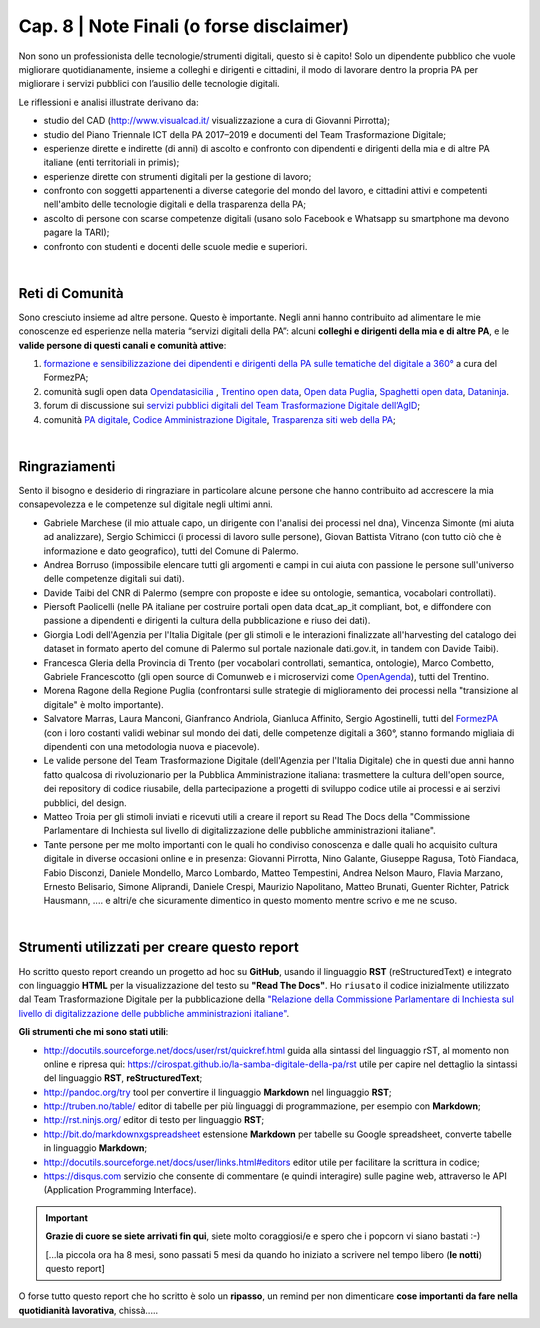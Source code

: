 ******************************************
Cap. 8 | Note Finali (o forse disclaimer)
******************************************

Non sono un professionista delle tecnologie/strumenti digitali, questo si è capito! Solo un dipendente pubblico che vuole migliorare quotidianamente, insieme a colleghi e dirigenti e cittadini, il modo di lavorare dentro la propria PA per migliorare i servizi pubblici con l’ausilio delle tecnologie digitali. 

Le riflessioni e analisi illustrate derivano da:

- studio del CAD (http://www.visualcad.it/ visualizzazione a cura di Giovanni Pirrotta);

- studio del Piano Triennale ICT della PA 2017–2019 e documenti del Team Trasformazione Digitale;

- esperienze dirette e indirette (di anni) di ascolto e confronto con dipendenti e dirigenti della mia e di altre PA italiane (enti territoriali in primis); 

- esperienze dirette con strumenti digitali per la gestione di lavoro;

- confronto con soggetti appartenenti a diverse categorie del mondo del lavoro, e cittadini attivi e competenti nell'ambito delle tecnologie digitali e della trasparenza della PA;

- ascolto di persone con scarse competenze digitali (usano solo Facebook e Whatsapp su smartphone ma devono pagare la TARI);

- confronto con studenti e docenti delle scuole medie e superiori.

|

Reti di Comunità
**************

Sono cresciuto insieme ad altre persone. Questo è importante. Negli anni hanno contribuito ad alimentare le mie conoscenze ed esperienze nella materia “servizi digitali della PA”: alcuni **colleghi e dirigenti della mia e di altre PA**, e le **valide persone di questi canali e comunità attive**:

#. `formazione e sensibilizzazione dei dipendenti e dirigenti della PA sulle tematiche del digitale a 360° <http://eventipa.formez.it/search/site/?f[0]=im_field_tipoattivita%3A8798>`_ a cura del FormezPA; 

#. comunità sugli open data `Opendatasicilia <https://groups.google.com/forum/#!forum/opendatasicilia>`_ ,  `Trentino open data <https://www.facebook.com/groups/todgroup/?fref=ts>`_,  `Open data Puglia <https://www.facebook.com/groups/169174136770880/?fref=ts>`_,  `Spaghetti open data <https://groups.google.com/forum/#!forum/spaghettiopendata>`_,  `Dataninja <https://www.facebook.com/groups/dataninja/>`_.

#. forum di discussione sui `servizi pubblici digitali del Team Trasformazione Digitale dell’AgID <https://forum.italia.it/>`_;

#. comunità `PA digitale <https://www.facebook.com/groups/384577025038311>`_, `Codice Amministrazione Digitale <https://www.facebook.com/groups/cad.ancitel/>`_, `Trasparenza siti web della PA <https://www.facebook.com/groups/trasparenzasitiwebpa/>`_;

|

Ringraziamenti
**************
Sento il bisogno e desiderio di ringraziare in particolare alcune persone che hanno contribuito ad accrescere la mia consapevolezza e le  competenze sul digitale negli ultimi anni. 

- Gabriele Marchese (il mio attuale capo, un dirigente con l'analisi dei processi nel dna), Vincenza Simonte (mi aiuta ad analizzare),  Sergio Schimicci (i processi di lavoro sulle persone),  Giovan Battista Vitrano (con tutto ciò che è informazione e dato geografico), tutti del Comune di Palermo.

- Andrea Borruso (impossibile elencare tutti gli argomenti e campi in cui aiuta con passione le persone sull'universo delle competenze digitali sui dati).

- Davide Taibi del CNR di Palermo (sempre con proposte e idee su ontologie, semantica, vocabolari controllati).

- Piersoft Paolicelli (nelle PA italiane per costruire portali open data dcat_ap_it compliant, bot, e diffondere con passione a dipendenti e dirigenti la cultura della pubblicazione e riuso dei dati).

- Giorgia Lodi dell'Agenzia per l'Italia Digitale (per gli stimoli e le interazioni finalizzate all'harvesting del catalogo dei dataset in formato aperto del comune di Palermo sul portale nazionale dati.gov.it, in tandem con Davide Taibi).

- Francesca Gleria della Provincia di Trento (per vocabolari controllati, semantica, ontologie), Marco Combetto, Gabriele Francescotto (gli open source di Comunweb e i microservizi come `OpenAgenda <https://medium.com/@cirospat/eventi-culturali-del-territorio-raccolti-e-comunicati-in-piattaforma-crowdsourcing-con-opendata-975b6c2766e6>`_), tutti del Trentino.

- Morena Ragone della Regione Puglia (confrontarsi sulle strategie di miglioramento dei processi nella "transizione al digitale" è molto  importante).

- Salvatore Marras, Laura Manconi, Gianfranco Andriola, Gianluca Affinito, Sergio Agostinelli, tutti del `FormezPA <http://eventipa.formez.it/>`_ (con i loro costanti validi webinar sul mondo dei dati, delle competenze digitali a 360°, stanno formando migliaia di dipendenti con una metodologia nuova e piacevole).

- Le valide persone del Team Trasformazione Digitale (dell'Agenzia per l'Italia Digitale) che in questi due anni hanno fatto qualcosa di rivoluzionario per la Pubblica Amministrazione italiana: trasmettere la cultura dell'open source, dei repository di codice riusabile, della partecipazione a progetti di sviluppo codice utile ai processi e ai serzivi pubblici, del design.

- Matteo Troia per gli stimoli inviati e ricevuti utili a creare il report su Read The Docs della "Commissione Parlamentare di Inchiesta sul livello di digitalizzazione delle pubbliche amministrazioni italiane". 

- Tante persone per me molto importanti con le quali ho condiviso conoscenza e dalle quali ho acquisito cultura digitale in diverse occasioni online e in presenza: Giovanni Pirrotta, Nino Galante, Giuseppe Ragusa, Totò Fiandaca, Fabio Disconzi, Daniele Mondello, Marco Lombardo, Matteo Tempestini, Andrea Nelson Mauro, Flavia Marzano, Ernesto Belisario, Simone Aliprandi, Daniele Crespi, Maurizio Napolitano, Matteo Brunati, Guenter Richter, Patrick Hausmann, .... e altri/e che sicuramente dimentico in questo momento mentre scrivo e me ne scuso.

|

Strumenti utilizzati per creare questo report
*********************************************
Ho scritto questo report creando un progetto ad hoc su **GitHub**, usando il linguaggio **RST** (reStructuredText) e integrato con linguaggio **HTML** per la visualizzazione del testo su **"Read The Docs"**. Ho ``riusato`` il codice inizialmente utilizzato dal Team Trasformazione Digitale per la pubblicazione della `"Relazione della Commissione Parlamentare di Inchiesta sul livello di digitalizzazione delle pubbliche amministrazioni italiane" <https://relazione-commissione-digitale.readthedocs.io>`_.

**Gli strumenti che mi sono stati utili**:

+ http://docutils.sourceforge.net/docs/user/rst/quickref.html	guida alla sintassi del linguaggio rST, al momento non online e ripresa qui: https://cirospat.github.io/la-samba-digitale-della-pa/rst utile per capire nel dettaglio la sintassi del linguaggio **RST**, **reStructuredText**;

+ http://pandoc.org/try	tool per convertire il linguaggio **Markdown** nel linguaggio **RST**;

+ http://truben.no/table/	editor di tabelle per più linguaggi di programmazione, per esempio con **Markdown**;

+ http://rst.ninjs.org/	editor di testo per linguaggio **RST**;

+ http://bit.do/markdownxgspreadsheet	estensione **Markdown** per tabelle su Google spreadsheet, converte tabelle in linguaggio **Markdown**;

+ http://docutils.sourceforge.net/docs/user/links.html#editors	editor utile per facilitare la scrittura in codice;

+ https://disqus.com	servizio che consente di commentare (e quindi interagire) sulle pagine web, attraverso le API (Application Programming Interface).



+----------------------------------------------------------------+-------------------------------------------------------------------------------------------------------------------------------------------------------------------------------------------------------------------------+
| link                                                           | cosa è e a cosa serve                                                                                                                                                                                                   |
+================================================================+=========================================================================================================================================================================================================================+
| http://docutils.sourceforge.net/docs/user/rst/quickref.html    | guida alla sintassi del linguaggio rST, al momento non online e ripresa qui: https://cirospat.github.io/la-samba-digitale-della-pa/rst utile per capire nel dettaglio la sintassi del linguaggio RST, reStructuredText; |
+================================================================+=========================================================================================================================================================================================================================+
| http://pandoc.org/try                                          | tool per convertire il linguaggio Markdown nel linguaggio RST;                                                                                                                                                          |
+----------------------------------------------------------------+-------------------------------------------------------------------------------------------------------------------------------------------------------------------------------------------------------------------------+
| http://truben.no/table/                                        | editor di tabelle per più linguaggi di programmazione, per esempio con Markdown;                                                                                                                                        |
+----------------------------------------------------------------+-------------------------------------------------------------------------------------------------------------------------------------------------------------------------------------------------------------------------+
| http://bit.do/markdownxgspreadsheet                            | estensione Markdown per tabelle su Google spreadsheet, converte tabelle in linguaggio Markdown;                                                                                                                         |
+----------------------------------------------------------------+-------------------------------------------------------------------------------------------------------------------------------------------------------------------------------------------------------------------------+
| http://rst.ninjs.org/                                          | editor di testo per linguaggio RST;                                                                                                                                                                                     |
+----------------------------------------------------------------+-------------------------------------------------------------------------------------------------------------------------------------------------------------------------------------------------------------------------+
| http://docutils.sourceforge.net/docs/user/links.html#editors   | editor utile per facilitare la scrittura in codice;                                                                                                                                                                     |
+----------------------------------------------------------------+-------------------------------------------------------------------------------------------------------------------------------------------------------------------------------------------------------------------------+
| https://disqus.com                                             | servizio che consente di commentare (e quindi interagire) sulle pagine web, attraverso le API (Application Programming Interface).                                                                                      |
+----------------------------------------------------------------+-------------------------------------------------------------------------------------------------------------------------------------------------------------------------------------------------------------------------+


   
.. important::

   **Grazie di cuore se siete arrivati fin qui**, siete molto coraggiosi/e e spero che i popcorn vi siano bastati  :-)
   
   [...la piccola ora ha 8 mesi, sono passati 5 mesi da quando ho iniziato a scrivere nel tempo libero (**le notti**) questo report]
   
   
O forse tutto questo report che ho scritto è solo un **ripasso**, un remind per non dimenticare **cose importanti da fare nella quotidianità lavorativa**, chissà.....
